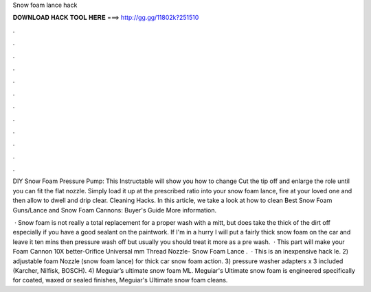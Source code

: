 Snow foam lance hack



𝐃𝐎𝐖𝐍𝐋𝐎𝐀𝐃 𝐇𝐀𝐂𝐊 𝐓𝐎𝐎𝐋 𝐇𝐄𝐑𝐄 ===> http://gg.gg/11802k?251510



.



.



.



.



.



.



.



.



.



.



.



.

DIY Snow Foam Pressure Pump: This Instructable will show you how to change Cut the tip off and enlarge the role until you can fit the flat nozzle. Simply load it up at the prescribed ratio into your snow foam lance, fire at your loved one and then allow to dwell and drip clear. Cleaning Hacks. In this article, we take a look at how to clean Best Snow Foam Guns/Lance and Snow Foam Cannons: Buyer's Guide More information.

 · Snow foam is not really a total replacement for a proper wash with a mitt, but does take the thick of the dirt off especially if you have a good sealant on the paintwork. If I'm in a hurry I will put a fairly thick snow foam on the car and leave it ten mins then pressure wash off but usually you should treat it more as a pre wash.  · This part will make your Foam Cannon 10X better-Orifice Universal mm Thread Nozzle-  Snow Foam Lance .  · This is an inexpensive hack le. 2) adjustable foam Nozzle (snow foam lance) for thick car snow foam action. 3) pressure washer adapters x 3 included (Karcher, Nilfisk, BOSCH). 4) Meguiar’s ultimate snow foam ML. Meguiar's Ultimate snow foam is engineered specifically for coated, waxed or sealed finishes, Meguiar's Ultimate snow foam cleans.
